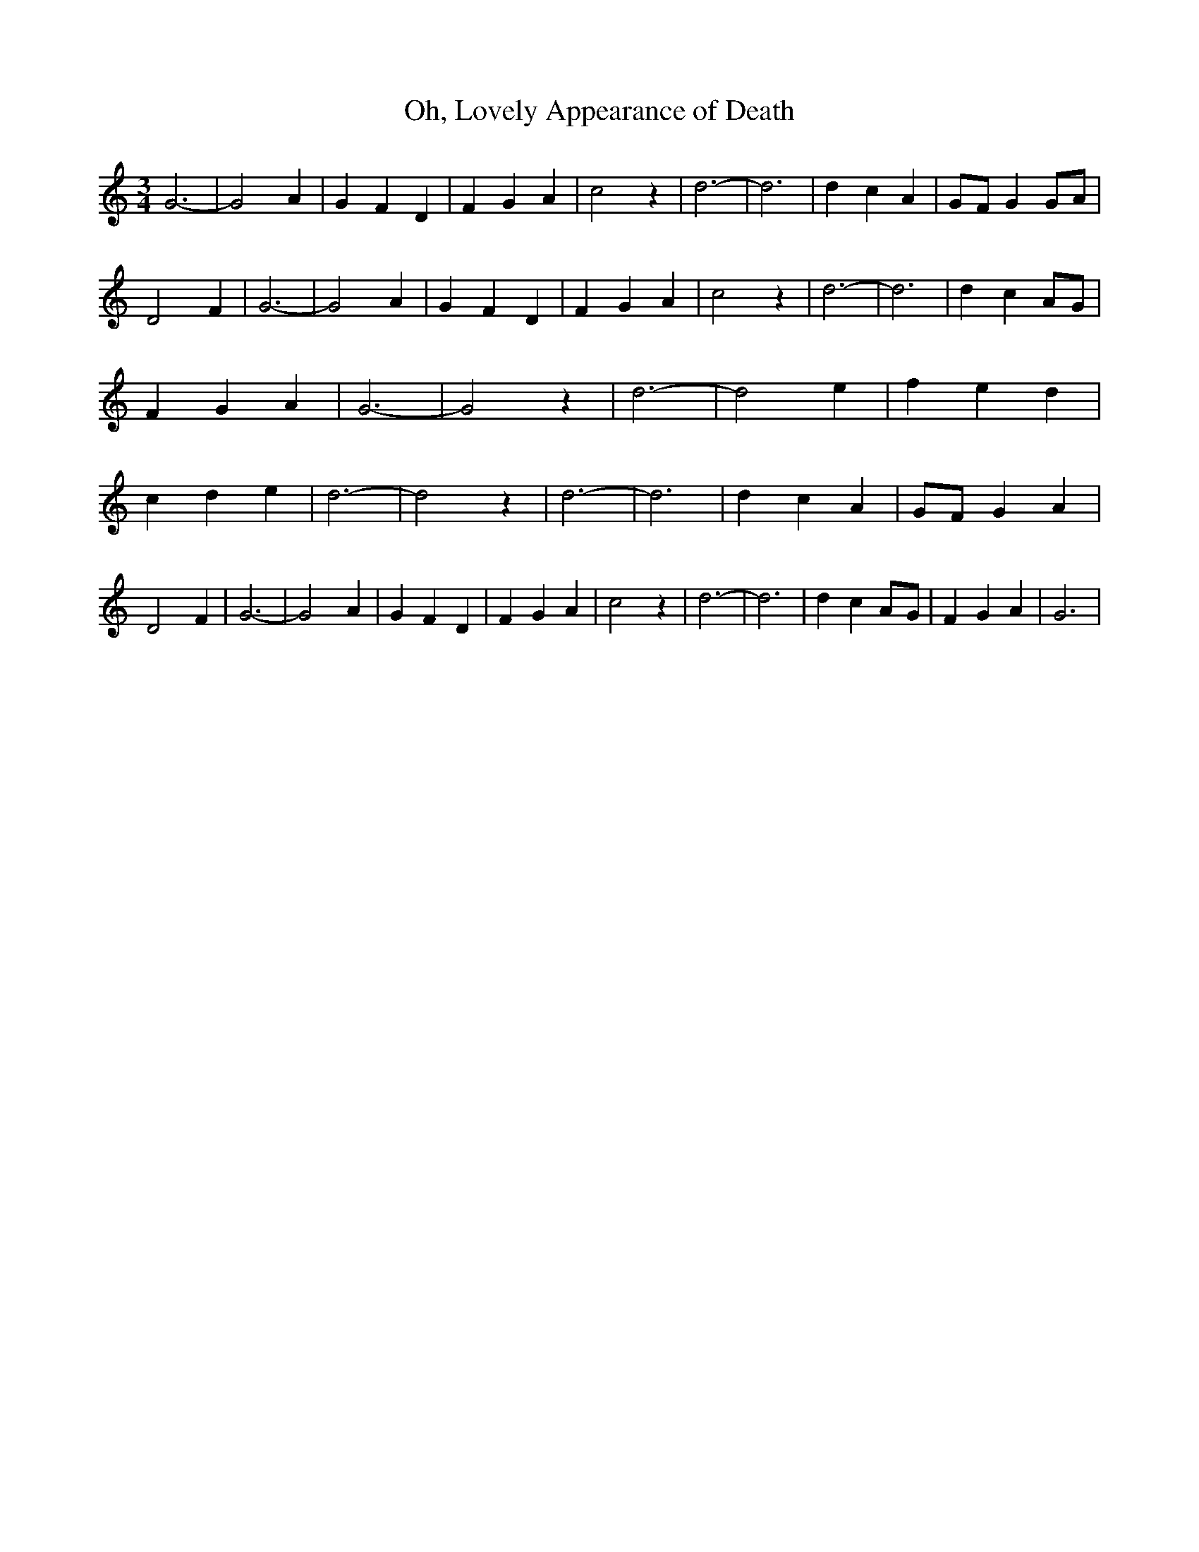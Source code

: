 % Generated more or less automatically by swtoabc by Erich Rickheit KSC
X:1
T:Oh, Lovely Appearance of Death
M:3/4
L:1/4
K:C
 G3-| G2- A| G F D| F G A| c2 z| d3-| d3| d c A|G/2-F/2 GG/2-A/2| D2- F|\
 G3-| G2- A| G F D| F G A| c2 z| d3-| d3| d cA/2-G/2| F G A| G3-| G2 z|\
 d3-| d2- e| f e d| c d e| d3-| d2 z| d3-| d3| d c A|G/2-F/2 G A| D2- F|\
 G3-| G2- A| G F D| F G A| c2 z| d3-| d3| d cA/2-G/2| F G A| G3|

